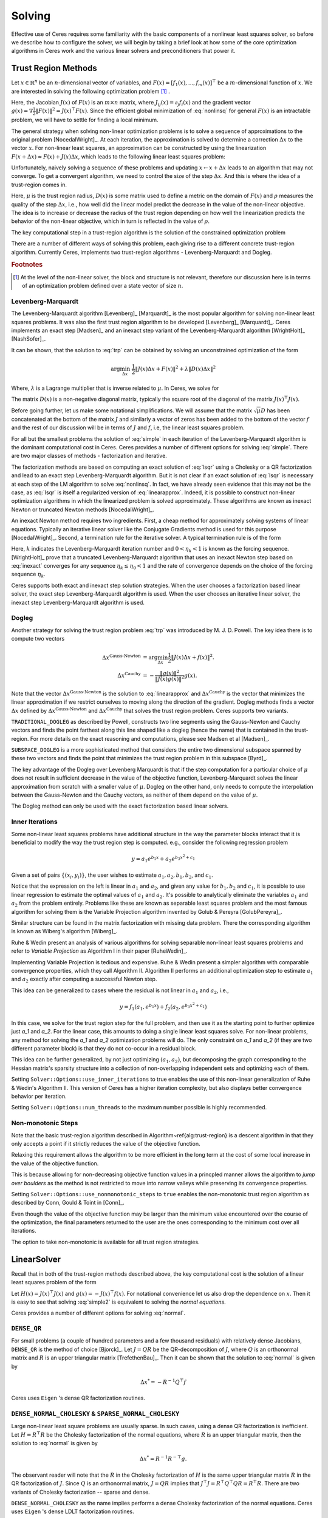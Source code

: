 
.. default-domain:: cpp


.. cpp:namespace:: ceres


.. _chapter-solving:

Solving
=======

Effective use of Ceres requires some familiarity with the basic
components of a nonlinear least squares solver, so before we describe
how to configure the solver, we will begin by taking a brief look at
how some of the core optimization algorithms in Ceres work and the
various linear solvers and preconditioners that power it.

.. _section-trust-region-methods:

Trust Region Methods
--------------------

Let :math:`x \in \mathbb{R}^n` be an :math:`n`-dimensional vector of
variables, and
:math:`F(x) = \left[f_1(x), ... ,  f_{m}(x) \right]^{\top}` be a
:math:`m`-dimensional function of :math:`x`.  We are interested in
solving the following optimization problem [#f1]_ .

.. math:: \arg \min_x \frac{1}{2}\|F(x)\|^2\ .
  :label: nonlinsq

Here, the Jacobian :math:`J(x)` of :math:`F(x)` is an :math:`m\times
n` matrix, where :math:`J_{ij}(x) = \partial_j f_i(x)` and the
gradient vector :math:`g(x) = \nabla \frac{1}{2}\|F(x)\|^2 = J(x)^\top
F(x)`. Since the efficient global minimization of :eq:`nonlinsq` for general
:math:`F(x)` is an intractable problem, we will have to settle for
finding a local minimum.


The general strategy when solving non-linear optimization problems is
to solve a sequence of approximations to the original problem
[NocedalWright]_. At each iteration, the approximation is solved to
determine a correction :math:`\Delta x` to the vector :math:`x`. For
non-linear least squares, an approximation can be constructed by using
the linearization :math:`F(x+\Delta x) \approx F(x) + J(x)\Delta x`,
which leads to the following linear least squares  problem:

.. math:: \min_{\Delta x} \frac{1}{2}\|J(x)\Delta x + F(x)\|^2
   :label: linearapprox

Unfortunately, naively solving a sequence of these problems and
updating :math:`x \leftarrow x+ \Delta x` leads to an algorithm that may not
converge.  To get a convergent algorithm, we need to control the size
of the step :math:`\Delta x`. And this is where the idea of a trust-region
comes in.

.. Algorithm~\ref{alg:trust-region} describes the basic trust-region
.. loop for non-linear least squares problems.

.. \begin{algorithm} \caption{The basic trust-region
  algorithm.\label{alg:trust-region}} \begin{algorithmic} \REQUIRE
  Initial point `x` and a trust region radius `\mu`.  \LOOP
  \STATE{Solve `\arg \min_{\Delta x} \frac{1}{2}\|J(x)\Delta x +
  F(x)\|^2` s.t. `\|D(x)\Delta x\|^2 \le \mu`} \STATE{`\rho =
  \frac{\displaystyle \|F(x + \Delta x)\|^2 -
  \|F(x)\|^2}{\displaystyle \|J(x)\Delta x + F(x)\|^2 - \|F(x)\|^2}`}
  \IF {`\rho > \epsilon`} \STATE{`x = x + \Delta x`} \ENDIF \IF {`\rho
  > \eta_1`} \STATE{`\rho = 2 * \rho`} \ELSE \IF {`\rho < \eta_2`}
  \STATE {`\rho = 0.5 * \rho`} \ENDIF \ENDIF \ENDLOOP
  \end{algorithmic} \end{algorithm}

Here, :math:`\mu` is the trust region radius, :math:`D(x)` is some
matrix used to define a metric on the domain of :math:`F(x)` and
:math:`\rho` measures the quality of the step :math:`\Delta x`, i.e.,
how well did the linear model predict the decrease in the value of the
non-linear objective. The idea is to increase or decrease the radius
of the trust region depending on how well the linearization predicts
the behavior of the non-linear objective, which in turn is reflected
in the value of :math:`\rho`.

The key computational step in a trust-region algorithm is the solution
of the constrained optimization problem

.. math:: \arg\min_{\Delta x} \frac{1}{2}\|J(x)\Delta x +  F(x)\|^2\quad \text{such that}\quad  \|D(x)\Delta x\|^2 \le \mu
   :label: trp

There are a number of different ways of solving this problem, each
giving rise to a different concrete trust-region algorithm. Currently
Ceres, implements two trust-region algorithms - Levenberg-Marquardt
and Dogleg.

.. rubric:: Footnotes

.. [#f1] At the level of the non-linear solver, the block and
         structure is not relevant, therefore our discussion here is
         in terms of an optimization problem defined over a state
         vector of size :math:`n`.

.. _section-levenberg-marquardt:

Levenberg-Marquardt
^^^^^^^^^^^^^^^^^^^

The Levenberg-Marquardt algorithm [Levenberg]_ [Marquardt]_ is the
most popular algorithm for solving non-linear least squares problems.
It was also the first trust region algorithm to be developed
[Levenberg]_ [Marquardt]_. Ceres implements an exact step [Madsen]_
and an inexact step variant of the Levenberg-Marquardt algorithm
[WrightHolt]_ [NashSofer]_.

It can be shown, that the solution to :eq:`trp` can be obtained by
solving an unconstrained optimization of the form

.. math:: \arg\min_{\Delta x}& \frac{1}{2}\|J(x)\Delta x + F(x)\|^2 +\lambda  \|D(x)\Delta x\|^2

Where, :math:`\lambda` is a Lagrange multiplier that is inverse
related to :math:`\mu`. In Ceres, we solve for

.. math:: \arg\min_{\Delta x}& \frac{1}{2}\|J(x)\Delta x + F(x)\|^2 + \frac{1}{\mu} \|D(x)\Delta x\|^2
   :label: lsqr

The matrix :math:`D(x)` is a non-negative diagonal matrix, typically
the square root of the diagonal of the matrix :math:`J(x)^\top J(x)`.

Before going further, let us make some notational simplifications. We
will assume that the matrix :math:`\sqrt{\mu} D` has been concatenated
at the bottom of the matrix :math:`J` and similarly a vector of zeros
has been added to the bottom of the vector :math:`f` and the rest of
our discussion will be in terms of :math:`J` and :math:`f`, i.e, the
linear least squares problem.

.. math:: \min_{\Delta x} \frac{1}{2} \|J(x)\Delta x + f(x)\|^2 .
   :label: simple

For all but the smallest problems the solution of :eq:`simple` in
each iteration of the Levenberg-Marquardt algorithm is the dominant
computational cost in Ceres. Ceres provides a number of different
options for solving :eq:`simple`. There are two major classes of
methods - factorization and iterative.

The factorization methods are based on computing an exact solution of
:eq:`lsqr` using a Cholesky or a QR factorization and lead to an exact
step Levenberg-Marquardt algorithm. But it is not clear if an exact
solution of :eq:`lsqr` is necessary at each step of the LM algorithm
to solve :eq:`nonlinsq`. In fact, we have already seen evidence
that this may not be the case, as :eq:`lsqr` is itself a regularized
version of :eq:`linearapprox`. Indeed, it is possible to
construct non-linear optimization algorithms in which the linearized
problem is solved approximately. These algorithms are known as inexact
Newton or truncated Newton methods [NocedalWright]_.

An inexact Newton method requires two ingredients. First, a cheap
method for approximately solving systems of linear
equations. Typically an iterative linear solver like the Conjugate
Gradients method is used for this
purpose [NocedalWright]_. Second, a termination rule for
the iterative solver. A typical termination rule is of the form

.. math:: \|H(x) \Delta x + g(x)\| \leq \eta_k \|g(x)\|.
   :label: inexact

Here, :math:`k` indicates the Levenberg-Marquardt iteration number and
:math:`0 < \eta_k <1` is known as the forcing sequence.  [WrightHolt]_
prove that a truncated Levenberg-Marquardt algorithm that uses an
inexact Newton step based on :eq:`inexact` converges for any
sequence :math:`\eta_k \leq \eta_0 < 1` and the rate of convergence
depends on the choice of the forcing sequence :math:`\eta_k`.

Ceres supports both exact and inexact step solution strategies. When
the user chooses a factorization based linear solver, the exact step
Levenberg-Marquardt algorithm is used. When the user chooses an
iterative linear solver, the inexact step Levenberg-Marquardt
algorithm is used.

.. _section-dogleg:

Dogleg
^^^^^^

Another strategy for solving the trust region problem :eq:`trp` was
introduced by M. J. D. Powell. The key idea there is to compute two
vectors

.. math::

        \Delta x^{\text{Gauss-Newton}} &= \arg \min_{\Delta x}\frac{1}{2} \|J(x)\Delta x + f(x)\|^2.\\
        \Delta x^{\text{Cauchy}} &= -\frac{\|g(x)\|^2}{\|J(x)g(x)\|^2}g(x).

Note that the vector :math:`\Delta x^{\text{Gauss-Newton}}` is the
solution to :eq:`linearapprox` and :math:`\Delta
x^{\text{Cauchy}}` is the vector that minimizes the linear
approximation if we restrict ourselves to moving along the direction
of the gradient. Dogleg methods finds a vector :math:`\Delta x`
defined by :math:`\Delta x^{\text{Gauss-Newton}}` and :math:`\Delta
x^{\text{Cauchy}}` that solves the trust region problem. Ceres
supports two variants.

``TRADITIONAL_DOGLEG`` as described by Powell, constructs two line
segments using the Gauss-Newton and Cauchy vectors and finds the point
farthest along this line shaped like a dogleg (hence the name) that is
contained in the trust-region. For more details on the exact reasoning
and computations, please see Madsen et al [Madsen]_.

``SUBSPACE_DOGLEG`` is a more sophisticated method that considers the
entire two dimensional subspace spanned by these two vectors and finds
the point that minimizes the trust region problem in this
subspace [Byrd]_.

The key advantage of the Dogleg over Levenberg Marquardt is that if
the step computation for a particular choice of :math:`\mu` does not
result in sufficient decrease in the value of the objective function,
Levenberg-Marquardt solves the linear approximation from scratch with
a smaller value of :math:`\mu`. Dogleg on the other hand, only needs
to compute the interpolation between the Gauss-Newton and the Cauchy
vectors, as neither of them depend on the value of :math:`\mu`.

The Dogleg method can only be used with the exact factorization based
linear solvers.

.. _section-inner-iterations:

Inner Iterations
^^^^^^^^^^^^^^^^

Some non-linear least squares problems have additional structure in
the way the parameter blocks interact that it is beneficial to modify
the way the trust region step is computed. e.g., consider the
following regression problem

.. math::   y = a_1 e^{b_1 x} + a_2 e^{b_3 x^2 + c_1}


Given a set of pairs :math:`\{(x_i, y_i)\}`, the user wishes to estimate
:math:`a_1, a_2, b_1, b_2`, and :math:`c_1`.

Notice that the expression on the left is linear in :math:`a_1` and
:math:`a_2`, and given any value for :math:`b_1, b_2` and :math:`c_1`,
it is possible to use linear regression to estimate the optimal values
of :math:`a_1` and :math:`a_2`. It's possible to analytically
eliminate the variables :math:`a_1` and :math:`a_2` from the problem
entirely. Problems like these are known as separable least squares
problem and the most famous algorithm for solving them is the Variable
Projection algorithm invented by Golub & Pereyra [GolubPereyra]_.

Similar structure can be found in the matrix factorization with
missing data problem. There the corresponding algorithm is known as
Wiberg's algorithm [Wiberg]_.

Ruhe & Wedin present an analysis of various algorithms for solving
separable non-linear least squares problems and refer to *Variable
Projection* as Algorithm I in their paper [RuheWedin]_.

Implementing Variable Projection is tedious and expensive. Ruhe &
Wedin present a simpler algorithm with comparable convergence
properties, which they call Algorithm II.  Algorithm II performs an
additional optimization step to estimate :math:`a_1` and :math:`a_2`
exactly after computing a successful Newton step.


This idea can be generalized to cases where the residual is not
linear in :math:`a_1` and :math:`a_2`, i.e.,

.. math:: y = f_1(a_1, e^{b_1 x}) + f_2(a_2, e^{b_3 x^2 + c_1})

In this case, we solve for the trust region step for the full problem,
and then use it as the starting point to further optimize just `a_1`
and `a_2`. For the linear case, this amounts to doing a single linear
least squares solve. For non-linear problems, any method for solving
the `a_1` and `a_2` optimization problems will do. The only constraint
on `a_1` and `a_2` (if they are two different parameter block) is that
they do not co-occur in a residual block.

This idea can be further generalized, by not just optimizing
:math:`(a_1, a_2)`, but decomposing the graph corresponding to the
Hessian matrix's sparsity structure into a collection of
non-overlapping independent sets and optimizing each of them.

Setting ``Solver::Options::use_inner_iterations`` to true
enables
the use of this non-linear generalization of Ruhe & Wedin's Algorithm
II.  This version of Ceres has a higher iteration complexity, but also
displays better convergence behavior per iteration.

Setting ``Solver::Options::num_threads`` to the maximum number
possible is highly recommended.

.. _section-non-monotonic-steps:

Non-monotonic Steps
^^^^^^^^^^^^^^^^^^^

Note that the basic trust-region algorithm described in
Algorithm~\ref{alg:trust-region} is a descent algorithm in that they
only accepts a point if it strictly reduces the value of the objective
function.

Relaxing this requirement allows the algorithm to be more efficient in
the long term at the cost of some local increase in the value of the
objective function.

This is because allowing for non-decreasing objective function values
in a princpled manner allows the algorithm to *jump over boulders* as
the method is not restricted to move into narrow valleys while
preserving its convergence properties.

Setting ``Solver::Options::use_nonmonotonic_steps`` to ``true``
enables the non-monotonic trust region algorithm as described by Conn,
Gould & Toint in [Conn]_.

Even though the value of the objective function may be larger
than the minimum value encountered over the course of the
optimization, the final parameters returned to the user are the
ones corresponding to the minimum cost over all iterations.

The option to take non-monotonic is available for all trust region
strategies.


.. _section-linear-solver:

LinearSolver
------------

Recall that in both of the trust-region methods described above, the
key computational cost is the solution of a linear least squares
problem of the form

.. math:: \min_{\Delta x} \frac{1}{2} \|J(x)\Delta x + f(x)\|^2 .
   :label: simple2

Let :math:`H(x)= J(x)^\top J(x)` and :math:`g(x) = -J(x)^\top
f(x)`. For notational convenience let us also drop the dependence on
:math:`x`. Then it is easy to see that solving :eq:`simple2` is
equivalent to solving the *normal equations*.

.. math:: H \Delta x = g
   :label: normal

Ceres provides a number of different options for solving :eq:`normal`.

``DENSE_QR``
^^^^^^^^^^^^

For small problems (a couple of hundred parameters and a few thousand
residuals) with relatively dense Jacobians, ``DENSE_QR`` is the method
of choice [Bjorck]_. Let :math:`J = QR` be the QR-decomposition of
:math:`J`, where :math:`Q` is an orthonormal matrix and :math:`R` is
an upper triangular matrix [TrefethenBau]_. Then it can be shown that
the solution to :eq:`normal` is given by

.. math:: \Delta x^* = -R^{-1}Q^\top f


Ceres uses ``Eigen`` 's dense QR factorization routines.

``DENSE_NORMAL_CHOLESKY`` & ``SPARSE_NORMAL_CHOLESKY``
^^^^^^^^^^^^^^^^^^^^^^^^^^^^^^^^^^^^^^^^^^^^^^^^^^^^^^

Large non-linear least square problems are usually sparse. In such
cases, using a dense QR factorization is inefficient. Let :math:`H =
R^\top R` be the Cholesky factorization of the normal equations, where
:math:`R` is an upper triangular matrix, then the solution to
:eq:`normal` is given by

.. math::

    \Delta x^* = R^{-1} R^{-\top} g.


The observant reader will note that the :math:`R` in the Cholesky
factorization of :math:`H` is the same upper triangular matrix
:math:`R` in the QR factorization of :math:`J`. Since :math:`Q` is an
orthonormal matrix, :math:`J=QR` implies that :math:`J^\top J = R^\top
Q^\top Q R = R^\top R`. There are two variants of Cholesky
factorization -- sparse and dense.

``DENSE_NORMAL_CHOLESKY``  as the name implies performs a dense
Cholesky factorization of the normal equations. Ceres uses
``Eigen`` 's dense LDLT factorization routines.

``SPARSE_NORMAL_CHOLESKY``, as the name implies performs a sparse
Cholesky factorization of the normal equations. This leads to
substantial savings in time and memory for large sparse
problems. Ceres uses the sparse Cholesky factorization routines in
Professor Tim Davis' ``SuiteSparse`` or ``CXSparse`` packages [Chen]_.

``DENSE_SCHUR`` & ``SPARSE_SCHUR``
^^^^^^^^^^^^^^^^^^^^^^^^^^^^^^^^^^

While it is possible to use ``SPARSE_NORMAL_CHOLESKY`` to solve bundle
adjustment problems, bundle adjustment problem have a special
structure, and a more efficient scheme for solving :eq:`normal`
can be constructed.

Suppose that the SfM problem consists of :math:`p` cameras and
:math:`q` points and the variable vector :math:`x` has the block
structure :math:`x = [y_{1}, ... ,y_{p},z_{1}, ... ,z_{q}]`. Where,
:math:`y` and :math:`z` correspond to camera and point parameters,
respectively.  Further, let the camera blocks be of size :math:`c` and
the point blocks be of size :math:`s` (for most problems :math:`c` =
:math:`6`--`9` and :math:`s = 3`). Ceres does not impose any constancy
requirement on these block sizes, but choosing them to be constant
simplifies the exposition.

A key characteristic of the bundle adjustment problem is that there is
no term :math:`f_{i}` that includes two or more point blocks.  This in
turn implies that the matrix :math:`H` is of the form

.. math:: H = \left[ \begin{matrix} B & E\\ E^\top & C \end{matrix} \right]\ ,
   :label: hblock

where, :math:`B \in \mathbb{R}^{pc\times pc}` is a block sparse matrix
with :math:`p` blocks of size :math:`c\times c` and :math:`C \in
\mathbb{R}^{qs\times qs}` is a block diagonal matrix with :math:`q` blocks
of size :math:`s\times s`. :math:`E \in \mathbb{R}^{pc\times qs}` is a
general block sparse matrix, with a block of size :math:`c\times s`
for each observation. Let us now block partition :math:`\Delta x =
[\Delta y,\Delta z]` and :math:`g=[v,w]` to restate :eq:`normal`
as the block structured linear system

.. math:: \left[ \begin{matrix} B & E\\ E^\top & C \end{matrix}
                \right]\left[ \begin{matrix} \Delta y \\ \Delta z
            	    \end{matrix} \right] = \left[ \begin{matrix} v\\ w
                    \end{matrix} \right]\ ,
   :label: linear2

and apply Gaussian elimination to it. As we noted above, :math:`C` is a block diagonal matrix, with small diagonal blocks of size :math:`s\times s`.
Thus, calculating the inverse of :math:`C` by inverting each of these blocks
is  cheap. This allows us to  eliminate :math:`\Delta z` by observing that
:math:`\Delta z = C^{-1}(w - E^\top \Delta y)`, giving us

.. math:: \left[B - EC^{-1}E^\top\right] \Delta y = v - EC^{-1}w\ .
   :label: schur


The matrix

.. math:: S = B - EC^{-1}E^\top

is the Schur complement of :math:`C` in :math:`H`. It is also known as
the *reduced camera matrix*, because the only variables
participating in :eq:`schur` are the ones corresponding to the
cameras. :math:`S \in \mathbb{R}^{pc\times pc}` is a block structured
symmetric positive definite matrix, with blocks of size :math:`c\times
c`. The block :math:`S_{ij}` corresponding to the pair of images
:math:`i` and :math:`j` is non-zero if and only if the two images
observe at least one common point.


Now, eq-linear2 can be solved by first forming :math:`S`, solving for
:math:`\Delta y`, and then back-substituting :math:`\Delta y` to
obtain the value of :math:`\Delta z`.  Thus, the solution of what was
an :math:`n\times n`, :math:`n=pc+qs` linear system is reduced to the
inversion of the block diagonal matrix :math:`C`, a few matrix-matrix
and matrix-vector multiplies, and the solution of block sparse
:math:`pc\times pc` linear system :eq:`schur`.  For almost all
problems, the number of cameras is much smaller than the number of
points, :math:`p \ll q`, thus solving :eq:`schur` is
significantly cheaper than solving :eq:`linear2`. This is the
*Schur complement trick* [Brown]_.

This still leaves open the question of solving :eq:`schur`. The
method of choice for solving symmetric positive definite systems
exactly is via the Cholesky factorization [TrefethenBau]_ and
depending upon the structure of the matrix, there are, in general, two
options. The first is direct factorization, where we store and factor
:math:`S` as a dense matrix [TrefethenBau]_. This method has
:math:`O(p^2)` space complexity and :math:`O(p^3)` time complexity and
is only practical for problems with up to a few hundred cameras. Ceres
implements this strategy as the ``DENSE_SCHUR`` solver.


But, :math:`S` is typically a fairly sparse matrix, as most images
only see a small fraction of the scene. This leads us to the second
option: Sparse Direct Methods. These methods store :math:`S` as a
sparse matrix, use row and column re-ordering algorithms to maximize
the sparsity of the Cholesky decomposition, and focus their compute
effort on the non-zero part of the factorization [Chen]_. Sparse
direct methods, depending on the exact sparsity structure of the Schur
complement, allow bundle adjustment algorithms to significantly scale
up over those based on dense factorization. Ceres implements this
strategy as the ``SPARSE_SCHUR`` solver.

``CGNR``
^^^^^^^^

For general sparse problems, if the problem is too large for
``CHOLMOD`` or a sparse linear algebra library is not linked into
Ceres, another option is the ``CGNR`` solver. This solver uses the
Conjugate Gradients solver on the *normal equations*, but without
forming the normal equations explicitly. It exploits the relation

.. math::
    H x = J^\top J x = J^\top(J x)


When the user chooses ``ITERATIVE_SCHUR`` as the linear solver, Ceres
automatically switches from the exact step algorithm to an inexact
step algorithm.

``ITERATIVE_SCHUR``
^^^^^^^^^^^^^^^^^^^

Another option for bundle adjustment problems is to apply PCG to the
reduced camera matrix :math:`S` instead of :math:`H`. One reason to do
this is that :math:`S` is a much smaller matrix than :math:`H`, but
more importantly, it can be shown that :math:`\kappa(S)\leq
\kappa(H)`.  Cseres implements PCG on :math:`S` as the
``ITERATIVE_SCHUR`` solver. When the user chooses ``ITERATIVE_SCHUR``
as the linear solver, Ceres automatically switches from the exact step
algorithm to an inexact step algorithm.

The cost of forming and storing the Schur complement :math:`S` can be
prohibitive for large problems. Indeed, for an inexact Newton solver
that computes :math:`S` and runs PCG on it, almost all of its time is
spent in constructing :math:`S`; the time spent inside the PCG
algorithm is negligible in comparison. Because PCG only needs access
to :math:`S` via its product with a vector, one way to evaluate
:math:`Sx` is to observe that

.. math::  x_1 &= E^\top x
.. math::  x_2 &= C^{-1} x_1
.. math::  x_3 &= Ex_2\\
.. math::  x_4 &= Bx\\
.. math::   Sx &= x_4 - x_3
   :label: schurtrick1

Thus, we can run PCG on :math:`S` with the same computational effort
per iteration as PCG on :math:`H`, while reaping the benefits of a
more powerful preconditioner. In fact, we do not even need to compute
:math:`H`, :eq:`schurtrick1` can be implemented using just the columns
of :math:`J`.

Equation :eq:`schurtrick1` is closely related to *Domain
Decomposition methods* for solving large linear systems that arise in
structural engineering and partial differential equations. In the
language of Domain Decomposition, each point in a bundle adjustment
problem is a domain, and the cameras form the interface between these
domains. The iterative solution of the Schur complement then falls
within the sub-category of techniques known as Iterative
Sub-structuring [Saad]_ [Mathew]_.

Preconditioner
--------------

The convergence rate of Conjugate Gradients for
solving :eq:`normal` depends on the distribution of eigenvalues
of :math:`H` [Saad]_. A useful upper bound is
:math:`\sqrt{\kappa(H)}`, where, :math:`\kappa(H)` is the condition
number of the matrix :math:`H`. For most bundle adjustment problems,
:math:`\kappa(H)` is high and a direct application of Conjugate
Gradients to :eq:`normal` results in extremely poor performance.

The solution to this problem is to replace :eq:`normal` with a
*preconditioned* system.  Given a linear system, :math:`Ax =b` and a
preconditioner :math:`M` the preconditioned system is given by
:math:`M^{-1}Ax = M^{-1}b`. The resulting algorithm is known as
Preconditioned Conjugate Gradients algorithm (PCG) and its worst case
complexity now depends on the condition number of the *preconditioned*
matrix :math:`\kappa(M^{-1}A)`.

The computational cost of using a preconditioner :math:`M` is the cost
of computing :math:`M` and evaluating the product :math:`M^{-1}y` for
arbitrary vectors :math:`y`. Thus, there are two competing factors to
consider: How much of :math:`H`'s structure is captured by :math:`M`
so that the condition number :math:`\kappa(HM^{-1})` is low, and the
computational cost of constructing and using :math:`M`.  The ideal
preconditioner would be one for which :math:`\kappa(M^{-1}A)
=1`. :math:`M=A` achieves this, but it is not a practical choice, as
applying this preconditioner would require solving a linear system
equivalent to the unpreconditioned problem.  It is usually the case
that the more information :math:`M` has about :math:`H`, the more
expensive it is use. For example, Incomplete Cholesky factorization
based preconditioners have much better convergence behavior than the
Jacobi preconditioner, but are also much more expensive.


The simplest of all preconditioners is the diagonal or Jacobi
preconditioner, i.e., :math:`M=\operatorname{diag}(A)`, which for
block structured matrices like :math:`H` can be generalized to the
block Jacobi preconditioner.

For ``ITERATIVE_SCHUR`` there are two obvious choices for block
diagonal preconditioners for :math:`S`. The block diagonal of the
matrix :math:`B` [Mandel]_ and the block diagonal :math:`S`, i.e, the
block Jacobi preconditioner for :math:`S`. Ceres's implements both of
these preconditioners and refers to them as ``JACOBI`` and
``SCHUR_JACOBI`` respectively.

For bundle adjustment problems arising in reconstruction from
community photo collections, more effective preconditioners can be
constructed by analyzing and exploiting the camera-point visibility
structure of the scene [KushalAgarwal]. Ceres implements the two
visibility based preconditioners described by Kushal & Agarwal as
``CLUSTER_JACOBI`` and ``CLUSTER_TRIDIAGONAL``. These are fairly new
preconditioners and Ceres' implementation of them is in its early
stages and is not as mature as the other preconditioners described
above.

Ordering
--------

The order in which variables are eliminated in a linear solver can
have a significant of impact on the efficiency and accuracy of the
method. For example when doing sparse Cholesky factorization, there
are matrices for which a good ordering will give a Cholesky factor
with :math:`O(n)` storage, where as a bad ordering will result in an
completely dense factor.

Ceres allows the user to provide varying amounts of hints to the
solver about the variable elimination ordering to use. This can range
from no hints, where the solver is free to decide the best ordering
based on the user's choices like the linear solver being used, to an
exact order in which the variables should be eliminated, and a variety
of possibilities in between.

Instances of the ``ParameterBlockOrdering`` class are used to communicate this
information to Ceres.

Formally an ordering is an ordered partitioning of the parameter
blocks. Each parameter block belongs to exactly one group, and each
group has a unique integer associated with it, that determines its
order in the set of groups. We call these groups *Elimination Groups*

Given such an ordering, Ceres ensures that the parameter blocks in the
lowest numbered elimination group are eliminated first, and then the
parameter blocks in the next lowest numbered elimination group and so
on. Within each elimination group, Ceres is free to order the
parameter blocks as it chooses. e.g. Consider the linear system

.. math::
  x + y &= 3\\
  2x + 3y &= 7

There are two ways in which it can be solved. First eliminating
:math:`x` from the two equations, solving for y and then back
substituting for :math:`x`, or first eliminating :math:`y`, solving
for :math:`x` and back substituting for :math:`y`. The user can
construct three orderings here.


1. :math:`\{0: x\}, \{1: y\}` : Eliminate :math:`x` first.
2. :math:`\{0: y\}, \{1: x\}` : Eliminate :math:`y` first.
3. :math:`\{0: x, y\}`        : Solver gets to decide the elimination order.

Thus, to have Ceres determine the ordering automatically using
heuristics, put all the variables in the same elimination group. The
identity of the group does not matter. This is the same as not
specifying an ordering at all. To control the ordering for every
variable, create an elimination group per variable, ordering them in
the desired order.

If the user is using one of the Schur solvers (``DENSE_SCHUR``,
``SPARSE_SCHUR``, ``ITERATIVE_SCHUR``) and chooses to specify an
ordering, it must have one important property. The lowest numbered
elimination group must form an independent set in the graph
corresponding to the Hessian, or in other words, no two parameter
blocks in in the first elimination group should co-occur in the same
residual block. For the best performance, this elimination group
should be as large as possible. For standard bundle adjustment
problems, this corresponds to the first elimination group containing
all the 3d points, and the second containing the all the cameras
parameter blocks.

If the user leaves the choice to Ceres, then the solver uses an
approximate maximum independent set algorithm to identify the first
elimination group [LiSaad]_.


``Solver::Options``
-------------------

:class:`Solver::Options` controls the overall behavior of the
solver. We list the various settings and their default values below.


.. member:: TrustRegionStrategyType Solver::Options::trust_region_strategy_type

   Default: ``LEVENBERG_MARQUARDT``

   The trust region step computation algorithm used by
   Ceres. Currently ``LEVENBERG_MARQUARDT`` and ``DOGLEG`` are the two
   valid choices. See :ref:`section-levenberg-marquardt` and
   :ref:`section-dogleg` for more details.

.. member:: DoglegType Options::dogleg_type

   Default: ``TRADITIONAL_DOGLEG``

   Ceres supports two different dogleg strategies.
   ``TRADITIONAL_DOGLEG`` method by Powell and the ``SUBSPACE_DOGLEG``
   method described by [Byrd]_.  See :ref:`section-dogleg` for more
   details.

.. member:: bool Options::use_nonmonotonic_steps

   Default: ``false``

   Relax the requirement that the trust-region algorithm take strictly
   decreasing steps. See :ref:`section-non-monotonic-steps` for more
   details.

.. member:: int Options::max_consecutive_nonmonotonic_steps

   Default: ``5``

   The window size used by the step selection algorithm to accept
   non-monotonic steps.

.. member:: int Options::max_num_iterations

   Default: ``50``

   Maximum number of iterations for which the solver should run.

.. member:: double Options::max_solver_time_in_seconds

   Default: ``1e6``
   Maximum amount of time for which the solver should run.

.. member:: int Options::num_threads

   Default: ``1``

   Number of threads used by Ceres to evaluate the Jacobian.

.. member::  double Options::initial_trust_region_radius

   Default: ``1e4``

   The size of the initial trust region. When the
   ``LEVENBERG_MARQUARDT`` strategy is used, the reciprocal of this
   number is the initial regularization parameter.

.. member:: double Options::max_trust_region_radius

   Default: ``1e16``

   The trust region radius is not allowed to grow beyond this value.

.. member:: double Options::min_trust_region_radius

   Default: ``1e-32``

   The solver terminates, when the trust region becomes smaller than
   this value.

.. member:: double Options::min_relative_decrease

   Default: ``1e-3``

   Lower threshold for relative decrease before a trust-region step is
   acceped.

.. member:: double Options::lm_min_diagonal

   Default: ``1e6``

   The ``LEVENBERG_MARQUARDT`` strategy, uses a diagonal matrix to
   regularize the the trust region step. This is the lower bound on
   the values of this diagonal matrix.

.. member:: double Options::lm_max_diagonal

   Default:  ``1e32``

   The ``LEVENBERG_MARQUARDT`` strategy, uses a diagonal matrix to
   regularize the the trust region step. This is the upper bound on
   the values of this diagonal matrix.

.. member:: int Options::max_num_consecutive_invalid_steps

   Default: ``5``

   The step returned by a trust region strategy can sometimes be
   numerically invalid, usually because of conditioning
   issues. Instead of crashing or stopping the optimization, the
   optimizer can go ahead and try solving with a smaller trust
   region/better conditioned problem. This parameter sets the number
   of consecutive retries before the minimizer gives up.

.. member:: double Options::function_tolerance

   Default: ``1e-6``

   Solver terminates if

   .. math:: \frac{|\Delta \text{cost}|}{\text{cost} < \text{function_tolerance}}

   where, :math:`\Delta \text{cost}` is the change in objective function
   value (up or down) in the current iteration of Levenberg-Marquardt.

.. member:: double Options::gradient_tolerance

   Default: ``1e-10``

   Solver terminates if

   .. math:: \frac{\|g(x)\|_\infty}{\|g(x_0)\|_\infty} < \text{gradient_tolerance}

   where :math:`\|\cdot\|_\infty` refers to the max norm, and :math:`x_0` is
   the vector of initial parameter values.

.. member:: double Options::parameter_tolerance

   Default: ``1e-8``

   Solver terminates if

   .. math:: \|\Delta x\| < (\|x\| + \text{parameter_tolerance}) * \text{parameter_tolerance}

   where :math:`\Delta x` is the step computed by the linear solver in the
   current iteration of Levenberg-Marquardt.

.. member:: LinearSolverType Options::linear_solver_type

   Default: ``SPARSE_NORMAL_CHOLESKY`` / ``DENSE_QR``

   Type of linear solver used to compute the solution to the linear
   least squares problem in each iteration of the Levenberg-Marquardt
   algorithm. If Ceres is build with ``SuiteSparse`` linked in then
   the default is ``SPARSE_NORMAL_CHOLESKY``, it is ``DENSE_QR``
   otherwise.

.. member:: PreconditionerType Options::preconditioner_type

   Default: ``JACOBI``

   The preconditioner used by the iterative linear solver. The default
   is the block Jacobi preconditioner. Valid values are (in increasing
   order of complexity) ``IDENTITY``, ``JACOBI``, ``SCHUR_JACOBI``,
   ``CLUSTER_JACOBI`` and ``CLUSTER_TRIDIAGONAL``.

.. member:: SparseLinearAlgebraLibrary Options::sparse_linear_algebra_library

   Default:``SUITE_SPARSE``

   Ceres supports the use of two sparse linear algebra libraries,
   ``SuiteSparse``, which is enabled by setting this parameter to
   ``SUITE_SPARSE`` and ``CXSparse``, which can be selected by setting
   this parameter to ```CX_SPARSE``. ``SuiteSparse`` is a
   sophisticated and complex sparse linear algebra library and should
   be used in general. If your needs/platforms prevent you from using
   ``SuiteSparse``, consider using ``CXSparse``, which is a much
   smaller, easier to build library. As can be expected, its
   performance on large problems is not comparable to that of
   ``SuiteSparse``.

.. member:: int Options::num_linear_solver_threads

   Default: ``1``

   Number of threads used by the linear solver.

.. member:: bool Options::use_inner_iterations

   Default: ``false``

   Use a non-linear version of a simplified variable projection
   algorithm. Essentially this amounts to doing a further optimization
   on each Newton/Trust region step using a coordinate descent
   algorithm.  For more details, see :ref:`section-inner-iterations`.

.. member:: ParameterBlockOrdering*  Options::inner_iteration_ordering

   Default: ``NULL``

   If :member:`Options::use_inner_iterations` true, then the user has
   two choices.

   1. Let the solver heuristically decide which parameter blocks to
      optimize in each inner iteration. To do this, set
      :member:`Options::inner_iteration_ordering` to ``NULL``.

   2. Specify a collection of of ordered independent sets. The lower
      numbered groups are optimized before the higher number groups
      during the inner optimization phase. Each group must be an
      independent set.

.. member:: ParameterBlockOrdering* Options::linear_solver_ordering

   Default: ``NULL``

   An instance of the ordering object informs the solver about the
   desired order in which parameter blocks should be eliminated by the
   linear solvers. See section~\ref{sec:ordering`` for more details.

   If ``NULL``, the solver is free to choose an ordering that it
   thinks is best. Note: currently, this option only has an effect on
   the Schur type solvers, support for the ``SPARSE_NORMAL_CHOLESKY``
   solver is forth coming.

.. member:: bool Options::use_block_amd

   Default: ``true``

   By virtue of the modeling layer in Ceres being block oriented, all
   the matrices used by Ceres are also block oriented.  When doing
   sparse direct factorization of these matrices, the fill-reducing
   ordering algorithms can either be run on the block or the scalar
   form of these matrices. Running it on the block form exposes more
   of the super-nodal structure of the matrix to the Cholesky
   factorization routines. This leads to substantial gains in
   factorization performance. Setting this parameter to true, enables
   the use of a block oriented Approximate Minimum Degree ordering
   algorithm. Settings it to ``false``, uses a scalar AMD
   algorithm. This option only makes sense when using
   :member:`Options::sparse_linear_algebra_library` = ``SUITE_SPARSE``
   as it uses the ``AMD`` package that is part of ``SuiteSparse``.

.. member:: int Options::linear_solver_min_num_iterations

   Default: ``1``

   Minimum number of iterations used by the linear solver. This only
   makes sense when the linear solver is an iterative solver, e.g.,
   ``ITERATIVE_SCHUR`` or ``CGNR``.

.. member:: int Options::linear_solver_max_num_iterations

   Default: ``500``

   Minimum number of iterations used by the linear solver. This only
   makes sense when the linear solver is an iterative solver, e.g.,
   ``ITERATIVE_SCHUR`` or ``CGNR``.

.. member:: double Options::eta

   Default: ``1e-1``

   Forcing sequence parameter. The truncated Newton solver uses this
   number to control the relative accuracy with which the Newton step
   is computed. This constant is passed to
   ``ConjugateGradientsSolver`` which uses it to terminate the
   iterations when

   .. math:: \frac{Q_i - Q_{i-1}}{Q_i} < \frac{\eta}{i}

.. member:: bool Options::jacobi_scaling

   Default: ``true``

   ``true`` means that the Jacobian is scaled by the norm of its
   columns before being passed to the linear solver. This improves the
   numerical conditioning of the normal equations.

.. member:: LoggingType Options::logging_type

   Default: ``PER_MINIMIZER_ITERATION``

.. member:: bool Options::minimizer_progress_to_stdout

   Default: ``false``

   By default the :class:`Minimizer` progress is logged to ``STDERR``
   depending on the ``vlog`` level. If this flag is set to true, and
   :member:`Options::logging_type` is not ``SILENT``, the logging
   output is sent to ``STDOUT``.

.. member:: bool Options::return_initial_residuals

   Default: ``false``

.. member:: bool Options::return_final_residuals

   Default: ``false``

   If true, the vectors :member:`Solver::Summary::initial_residuals` and
   :member:`Solver::Summary::final_residuals` are filled with the residuals
   before and after the optimization. The entries of these vectors are
   in the order in which ResidualBlocks were added to the Problem
   object.

.. member:: bool Options::return_initial_gradient

   Default: ``false``

.. member:: bool Options::return_final_gradient

   Default: ``false``

   If true, the vectors :member:`Solver::Summary::initial_gradient` and
   :member:`Solver::Summary::final_gradient` are filled with the gradient
   before and after the optimization. The entries of these vectors are
   in the order in which ParameterBlocks were added to the Problem
   object.

   Since :member:`Problem::AddResidualBlock` adds ParameterBlocks to
   the :class:`Problem` automatically if they do not already exist,
   if you wish to have explicit control over the ordering of the
   vectors, then use :member:`Problem::AddParameterBlock` to
   explicitly add the ParameterBlocks in the order desired.

.. member:: bool Options::return_initial_jacobian

   Default: ``false``

.. member:: bool Options::return_initial_jacobian

   Default: ``false``

   If ``true``, the Jacobian matrices before and after the
   optimization are returned in
   :member:`Solver::Summary::initial_jacobian` and
   :member:`Solver::Summary::final_jacobian` respectively.

   The rows of these matrices are in the same order in which the
   ResidualBlocks were added to the Problem object. The columns are in
   the same order in which the ParameterBlocks were added to the
   Problem object.

   Since :member:`Problem::AddResidualBlock` adds ParameterBlocks to
   the :class:`Problem` automatically if they do not already exist,
   if you wish to have explicit control over the ordering of the
   vectors, then use :member:`Problem::AddParameterBlock` to
   explicitly add the ParameterBlocks in the order desired.

   The Jacobian matrices are stored as compressed row sparse
   matrices. Please see ``include/ceres/crs_matrix.h`` for more
   details of the format.

.. member:: vector<int> Options::lsqp_iterations_to_dump

   Default: ``empty``

   List of iterations at which the optimizer should dump the linear
   least squares problem to disk. Useful for testing and
   benchmarking. If ``empty``, no problems are dumped.

.. member:: string Options::lsqp_dump_directory

   Default: ``/tmp``

   If :member:`Options::lsqp_iterations_to_dump` is non-empty, then
   this setting determines the directory to which the files containing
   the linear least squares problems are written to.

.. member:: DumpFormatType Options::lsqp_dump_format

   Default: ``TEXTFILE``

   The format in which linear least squares problems should be logged
   when :member:`Options::lsqp_iterations_to_dump` is non-empty.
   There are three options:

   * ``CONSOLE`` prints the linear least squares problem in a human
      readable format to ``stderr``. The Jacobian is printed as a
      dense matrix. The vectors :math:`D`, :math:`x` and :math:`f` are
      printed as dense vectors. This should only be used for small
      problems.

   * ``PROTOBUF`` Write out the linear least squares problem to the
     directory pointed to by :member:`Options::lsqp_dump_directory` as
     a protocol buffer. ``linear_least_squares_problems.h/cc``
     contains routines for loading these problems. For details on the
     on disk format used, see ``matrix.proto``. The files are named
     ``lm_iteration_???.lsqp``. This requires that ``protobuf`` be
     linked into Ceres Solver.

   * ``TEXTFILE`` Write out the linear least squares problem to the
     directory pointed to by member::`Options::lsqp_dump_directory` as
     text files which can be read into ``MATLAB/Octave``. The Jacobian
     is dumped as a text file containing :math:`(i,j,s)` triplets, the
     vectors :math:`D`, `x` and `f` are dumped as text files
     containing a list of their values.

   A ``MATLAB/Octave`` script called ``lm_iteration_???.m`` is also
   output, which can be used to parse and load the problem into memory.

.. member:: bool Options::check_gradients

   Default: ``false``

   Check all Jacobians computed by each residual block with finite
   differences. This is expensive since it involves computing the
   derivative by normal means (e.g. user specified, autodiff, etc),
   then also computing it using finite differences. The results are
   compared, and if they differ substantially, details are printed to
   the log.

.. member:: double Options::gradient_check_relative_precision

   Default: ``1e08``

   Precision to check for in the gradient checker. If the relative
   difference between an element in a Jacobian exceeds this number,
   then the Jacobian for that cost term is dumped.

.. member:: double Options::numeric_derivative_relative_step_size

   Default: ``1e-6``

   Relative shift used for taking numeric derivatives. For finite
   differencing, each dimension is evaluated at slightly shifted
   values, e.g., for forward differences, the numerical derivative is

   .. math::

     \delta &= numeric\_derivative\_relative\_step\_size\\
     \Delta f &= \frac{f((1 + \delta)  x) - f(x)}{\delta x}

   The finite differencing is done along each dimension. The reason to
   use a relative (rather than absolute) step size is that this way,
   numeric differentiation works for functions where the arguments are
   typically large (e.g. :math:`10^9`) and when the values are small
   (e.g. :math:`10^{-5}`). It is possible to construct *torture cases*
   which break this finite difference heuristic, but they do not come
   up often in practice.

.. member:: vector<IterationCallback> Options::callbacks

   Callbacks that are executed at the end of each iteration of the
   :class:`Minimizer`. They are executed in the order that they are
   specified in this vector. By default, parameter blocks are updated
   only at the end of the optimization, i.e when the
   :class:`Minimizer` terminates. This behavior is controlled by
   :member:`Options::update_state_every_variable`. If the user wishes
   to have access to the update parameter blocks when his/her
   callbacks are executed, then set
   :member:`Options::update_state_every_iteration` to true.

   The solver does NOT take ownership of these pointers.

.. member:: bool Options::update_state_every_iteration

   Default: ``false``

   Normally the parameter blocks are only updated when the solver
   terminates. Setting this to true update them in every
   iteration. This setting is useful when building an interactive
   application using Ceres and using an :class:`IterationCallback`.

.. member:: string Options::solver_log

   Default: ``empty``

   If non-empty, a summary of the execution of the solver is recorded
   to this file.  This file is used for recording and Ceres'
   performance. Currently, only the iteration number, total time and
   the objective function value are logged. The format of this file is
   expected to change over time as the performance evaluation
   framework is fleshed out.


``Solver::Summary``
-------------------

TBD
